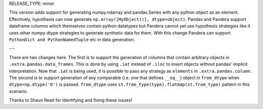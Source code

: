 RELEASE_TYPE: minor

This version adds support for generating numpy.ndarray and pandas.Series with any python object as an element.
Effectively, hypothesis can now generate ``np.array([MyObject()], dtype=object)``.
Pandas and Pandera support dataframe columns which themselves contain python datatypes
but Pandera cannot yet use hypothesis strategies like it uses other numpy dtype strategies to generate synthetic data for them.
With this change Pandera can support ``PythonDict and PythonNamedTuple`` etc in data generation.

---

There are two changes here.
The first is to support the generation of columns that contain arbitrary objects in ``.extra.pandas.data_frames``.
This is done by using ``.iat`` instead of ``.iloc`` to insert objects without pandas' implicit interpretation.
Now that ``.iat`` is being used, it is possible to pass any strategy as ``elements`` in ``.extra.pandas.column``.
The second is to support generation of any comparable (i.e. one that defines ``__eq__``) object in ``from_dtype``
when ``dtype=np.dtype('O')`` is passed. ``from_dtype`` uses ``st.from_type(type).flatmap(st.from_type)`` pattern in this scenario.


Thanks to Shaun Read for identifying and fixing these issues!

